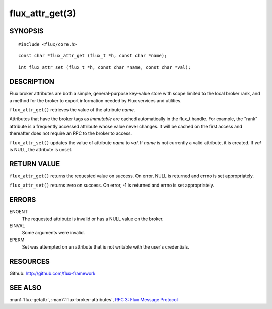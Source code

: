 ================
flux_attr_get(3)
================


SYNOPSIS
========

::

   #include <flux/core.h>

::

   const char *flux_attr_get (flux_t *h, const char *name);

::

   int flux_attr_set (flux_t *h, const char *name, const char *val);


DESCRIPTION
===========

Flux broker attributes are both a simple, general-purpose key-value
store with scope limited to the local broker rank, and a method for the
broker to export information needed by Flux services and utilities.

``flux_attr_get()`` retrieves the value of the attribute *name*.

Attributes that have the broker tags as *immutable* are cached automatically
in the flux_t handle. For example, the "rank" attribute is a frequently
accessed attribute whose value never changes. It will be cached on the first
access and thereafter does not require an RPC to the broker to access.

``flux_attr_set()`` updates the value of attribute *name* to *val*.
If *name* is not currently a valid attribute, it is created.
If *val* is NULL, the attribute is unset.


RETURN VALUE
============

``flux_attr_get()`` returns the requested value on success. On error, NULL
is returned and errno is set appropriately.

``flux_attr_set()`` returns zero on success. On error, -1 is returned
and errno is set appropriately.


ERRORS
======

ENOENT
   The requested attribute is invalid or has a NULL value on the broker.

EINVAL
   Some arguments were invalid.

EPERM
   Set was attempted on an attribute that is not writable with the
   user's credentials.


RESOURCES
=========

Github: http://github.com/flux-framework


SEE ALSO
========

:man1:`flux-getattr`, :man7:`flux-broker-attributes`,
`RFC 3: Flux Message Protocol <https://github.com/flux-framework/rfc/blob/master/spec_3.rst>`__
